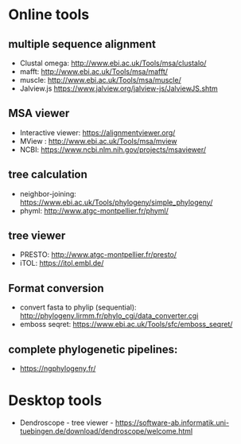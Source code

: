 * Online tools


** multiple sequence alignment
- Clustal omega: http://www.ebi.ac.uk/Tools/msa/clustalo/
- mafft:  http://www.ebi.ac.uk/Tools/msa/mafft/
- muscle: http://www.ebi.ac.uk/Tools/msa/muscle/
- Jalview.js https://www.jalview.org/jalview-js/JalviewJS.shtm
  

** MSA viewer
- Interactive viewer:  https://alignmentviewer.org/
- MView : http://www.ebi.ac.uk/Tools/msa/mview
- NCBI: https://www.ncbi.nlm.nih.gov/projects/msaviewer/

** tree calculation

- neighbor-joining:  https://www.ebi.ac.uk/Tools/phylogeny/simple_phylogeny/
- phyml: http://www.atgc-montpellier.fr/phyml/

** tree viewer
- PRESTO:  http://www.atgc-montpellier.fr/presto/
- iTOL: https://itol.embl.de/

** Format conversion

- convert fasta to phylip (sequential):  http://phylogeny.lirmm.fr/phylo_cgi/data_converter.cgi
- emboss seqret: https://www.ebi.ac.uk/Tools/sfc/emboss_seqret/

** complete phylogenetic pipelines:

- https://ngphylogeny.fr/

* Desktop tools

- Dendroscope  - tree viewer - https://software-ab.informatik.uni-tuebingen.de/download/dendroscope/welcome.html


